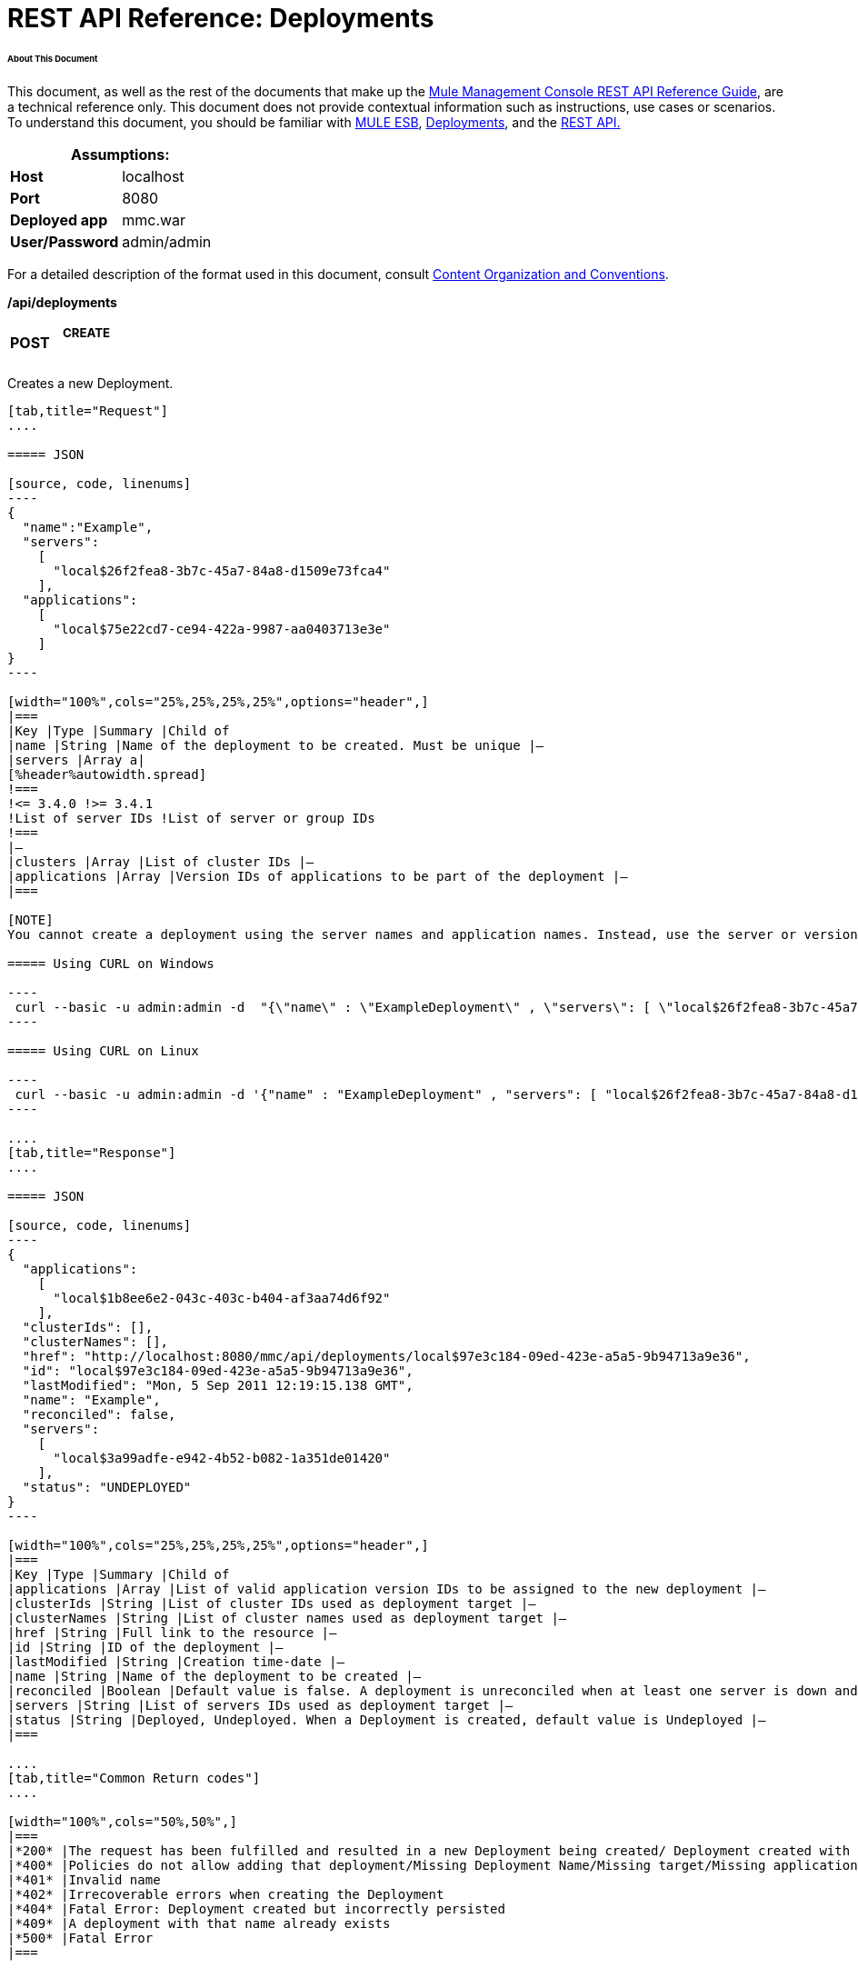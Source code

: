 = REST API Reference: Deployments

====== About This Document

This document, as well as the rest of the documents that make up the link:/mule-management-console/v/3.4/rest-api-reference[Mule Management Console REST API Reference Guide], are a technical reference only. This document does not provide contextual information such as instructions, use cases or scenarios. To understand this document, you should be familiar with http://www.mulesoft.org/documentation/display/MULE3USER/Home[MULE ESB], link:/mule-management-console/v/3.4/deployments[Deployments], and the link:/mule-management-console/v/3.4/using-the-management-console-api[REST API.]

[cols="1s,1",options="header"]
|===
2+|Assumptions:
|Host |localhost
|Port |8080
|Deployed app |mmc.war
|User/Password |admin/admin
|===

For a detailed description of the format used in this document, consult link:/mule-management-console/v/3.4/rest-api-reference[Content Organization and Conventions].

*/api/deployments*

[width="100%",cols="34%,33%,33%",]
|===
a|
*POST*

 a|

===== CREATE

 | 
|===

Creates a new Deployment.

[tabs]
------
[tab,title="Request"]
....

===== JSON

[source, code, linenums]
----
{
  "name":"Example",
  "servers":
    [
      "local$26f2fea8-3b7c-45a7-84a8-d1509e73fca4"
    ],
  "applications":
    [
      "local$75e22cd7-ce94-422a-9987-aa0403713e3e"
    ]
}
----

[width="100%",cols="25%,25%,25%,25%",options="header",]
|===
|Key |Type |Summary |Child of
|name |String |Name of the deployment to be created. Must be unique |—
|servers |Array a|
[%header%autowidth.spread]
!===
!<= 3.4.0 !>= 3.4.1
!List of server IDs !List of server or group IDs
!===
|—
|clusters |Array |List of cluster IDs |—
|applications |Array |Version IDs of applications to be part of the deployment |—
|===

[NOTE]
You cannot create a deployment using the server names and application names. Instead, use the server or version ID.

===== Using CURL on Windows

----
 curl --basic -u admin:admin -d  "{\"name\" : \"ExampleDeployment\" , \"servers\": [ \"local$26f2fea8-3b7c-45a7-84a8-d1509e73fca4\" ], \"applications\": [ \"local$32bb47d3-d180-4bb9-8906-2378dad9ae21\" ]}" --header "Content-Type: application/json" http://localhost:8080/mmc/api/deployments
----

===== Using CURL on Linux

----
 curl --basic -u admin:admin -d '{"name" : "ExampleDeployment" , "servers": [ "local$26f2fea8-3b7c-45a7-84a8-d1509e73fca4" ], "applications": [ "local$32bb47d3-d180-4bb9-8906-2378dad9ae21" ]}' --header 'Content-Type: application/json' http://localhost:8080/mmc-console-3.3.2/api/deployments
----

....
[tab,title="Response"]
....

===== JSON 

[source, code, linenums]
----
{
  "applications":
    [
      "local$1b8ee6e2-043c-403c-b404-af3aa74d6f92"
    ],
  "clusterIds": [],
  "clusterNames": [],
  "href": "http://localhost:8080/mmc/api/deployments/local$97e3c184-09ed-423e-a5a5-9b94713a9e36",
  "id": "local$97e3c184-09ed-423e-a5a5-9b94713a9e36",
  "lastModified": "Mon, 5 Sep 2011 12:19:15.138 GMT",
  "name": "Example",
  "reconciled": false,
  "servers":
    [
      "local$3a99adfe-e942-4b52-b082-1a351de01420"
    ],
  "status": "UNDEPLOYED"
}
----

[width="100%",cols="25%,25%,25%,25%",options="header",]
|===
|Key |Type |Summary |Child of
|applications |Array |List of valid application version IDs to be assigned to the new deployment |—
|clusterIds |String |List of cluster IDs used as deployment target |—
|clusterNames |String |List of cluster names used as deployment target |—
|href |String |Full link to the resource |—
|id |String |ID of the deployment |—
|lastModified |String |Creation time-date |—
|name |String |Name of the deployment to be created |—
|reconciled |Boolean |Default value is false. A deployment is unreconciled when at least one server is down and/or at least one app has not been deployed on at least one server |—
|servers |String |List of servers IDs used as deployment target |—
|status |String |Deployed, Undeployed. When a Deployment is created, default value is Undeployed |—
|===

....
[tab,title="Common Return codes"]
....

[width="100%",cols="50%,50%",]
|===
|*200* |The request has been fulfilled and resulted in a new Deployment being created/ Deployment created with some errors
|*400* |Policies do not allow adding that deployment/Missing Deployment Name/Missing target/Missing application/Malformed new deployment request
|*401* |Invalid name
|*402* |Irrecoverable errors when creating the Deployment
|*404* |Fatal Error: Deployment created but incorrectly persisted
|*409* |A deployment with that name already exists
|*500* |Fatal Error
|===

....
[tab,title="MMC version"]
....

[width="100%",cols="50%,50%",]
|===
|From |3.2.2
|===

....
------

[width="100%",cols="34%,33%,33%",]
|===
a|
*GET*

 a|

===== LIST ALL

 | 
|===

Lists all available Deployments.

[tabs]
------
[tab,title="Request"]
....

===== Syntax

GET http://localhost:8080/mmc/api/deployments[?server={serverId}|?cluster={clusterId}]

[width="100%",cols="25%,25%,25%,25%",options="header",]
|===
|Key |Type |Summary |Child of
|server |String |(Optional) ID of the server from which the deployments are listed. Mutually exclusive with the `cluster` key described below. If not specified, results are not filtered |—
|cluster |String |(Optional) ID of the cluster from which the deployments are listed. Mutually exclusive with the `server` key described above. If not specified, results are not filtered |—
|===

[NOTE]
The `cluster` parameter is available from version 3.4.1 and above.

===== Using CURL on Windows

----
 curl --basic -u admin:admin http://localhost:8080/mmc/api/deploymentscurl --basic -u admin:admin http://localhost:8080/mmc/api/deployments?server=local$3a99adfe-e942-4b52-b082-1a351de01420curl --basic -u admin:admin http://localhost:8080/mmc/api/deployments?cluster=0bf1d75d-3fbb-4489-b4c4-bd0249cb8a34 
----

===== Using CURL on Linux

----
 curl --basic -u admin:admin http://localhost:8080/mmc/api/deploymentscurl --basic -u admin:admin 'http://localhost:8080/mmc/api/deployments?server=local$3a99adfe-e942-4b52-b082-1a351de01420'curl --basic -u admin:admin 'http://localhost:8080/mmc/api/deployments?cluster=0bf1d75d-3fbb-4489-b4c4-bd0249cb8a34'
----

....
[tab,title="Response"]
....

===== JSON

[source, code, linenums]
----
{
  "data":
    [
      {
        "applications":
          [
            "local$1b8ee6e2-043c-403c-b404-af3aa74d6f92"
          ],
        "clusterIds": [],
        "clusterNames": [],
        "href": "http://localhost:8080/mmc/api/deployments/local$97e3c184-09ed-423e-a5a5-9b94713a9e36",
        "id": "local$97e3c184-09ed-423e-a5a5-9b94713a9e36",
        "lastModified": "Mon, 5 Sep 2011 12:19:15.138 GMT",
        "name": "Example",
        "reconciled": false,
        "servers":
          [
            "local$3a99adfe-e942-4b52-b082-1a351de01420"
          ],
        "status": "UNDEPLOYED"
      }
    ],
  "total": 1
}
----

[width="100%",cols="25%,25%,25%,25%",options="header",]
|===
|Key |Type |Summary |Child of
|total |Integer |Number of available deployments |—
|data |Array |List containing information about each deployment |—
|name |String |Name of the deployment |data
|id |String |ID of the deployment |data
|lastModified |String |Date indicating the last time the deployment was modified. The date format is: %day, %dayNumber %month %year %hour:%minutes:%seconds.%thousandths %timeZone |data
|status |String |The current status of the deployment. Possible status values are: DEPLOYED, UNDEPLOYED, IN_PROGRESS, SUCCESSFUL, FAILED, and DELETING |data
|href |String |Full link to the resource |data
|servers |Array |Lists the IDs for all the servers assigned to the deployment |data
|clusters |Array |Lists the IDs for all clusters assigned to the deployment |data
|clustersNames |String |Lists all names of all clusters assigned to the deployment |data
|reconciled |Boolean |Boolean value indicating the reconciled status of the deployment |data
|applications |Array |Lists version IDs for all the applications assigned to the deployment |data
|===

....
[tab,title="Common Return codes"]
....

[width="100%",cols="50%,50%",]
|===
|*200* |The operation was successful
|*404* |A server with that ID was not found
|*500* |Fatal error
|===

....
[tab,title="MMC version"]
....

[width="100%",cols="50%,50%",]
|===
|From |3.2.2
|===

....
------

*/api/deployments/\{deploymentId}*

[width="100%",cols="34%,33%,33%",]
|===
a|
*GET*

 a|

===== LIST

 | 
|===

Lists details for a specific Deployment.

[tabs]
------
[tab,title="Request"]
....

===== SYNTAX

GET http://localhost:8080/mmc/api/deployments/{deploymentId}

[width="100%",cols="25%,25%,25%,25%",options="header",]
|===
|Key |Type |Summary |Child of
|deploymentId |String |ID of the deployment to be listed. Invoke <<LIST ALL>> to obtain it. |—
|===

===== Using CURL on Windows

----
 curl --basic -u admin:admin http://localhost:8080/mmc/api/deployments/local$97e3c184-09ed-423e-a5a5-9b94713a9e36
----

===== Using CURL on Linux

----
-- curl --basic -u admin:admin 'http://localhost:8080/mmc/api/deployments/local$97e3c184-09ed-423e-a5a5-9b94713a9e36'
----

....
[tab,title="Response"]
....

===== JSON

[source, code, linenums]
----
{
  "data":
    [
      {
        "applications":
          [
            "local$1b8ee6e2-043c-403c-b404-af3aa74d6f92"
          ],
        "clusterIds": [],
        "clusterNames": [],
        "href": "http://localhost:8080/mmc/api/deployments/local$97e3c184-09ed-423e-a5a5-9b94713a9e36",
        "id": "local$97e3c184-09ed-423e-a5a5-9b94713a9e36",
        "lastModified": "Mon, 5 Sep 2011 12:19:15.138 GMT",
        "name": "Example",
        "reconciled": false,
        "servers":
          [
            "local$3a99adfe-e942-4b52-b082-1a351de01420"
          ],
        "status": "UNDEPLOYED"
      }
    ],
  "total": 1
}
----

[width="100%",cols="25%,25%,25%,25%",options="header",]
|===
|Key |Type |Summary |Child of
|total |Integer |Number of available deployments |—
|data |Array |List containing information about each deployment |—
|name |String |Name of the deployment |data
|id |String |ID of the deployment |data
|lastModified |String |Date indicating the last time the deployment was modified. The date format is: %day, %dayNumber %month %year %hour:%minutes:%seconds.%thousandths %timeZone |data
|status |String |The current status of the deployment. Possible status values are: DEPLOYED, UNDEPLOYED, IN_PROGRESS, SUCCESSFUL, FAILED, and DELETING |data
|href |String |Full link to the resource |data
|servers |Array |Lists the IDs for all the servers assigned to the deployment |data
|clusters |Array |List the IDs for all clusters assigned to the deployment |data
|clustersNames |String |List all the names for all clusters assigned to the deployment |data
|reconciled |Boolean |Boolean value indicating the reconciled status of the deployment |data
|applications |Array |Lists version IDs of all applications assigned to the deployment |data
|===

....
[tab,title="Common Return codes"]
....

[width="100%",cols="50%,50%",]
|===
|*200* |The operation was successful
|*404* |Unable to retrieve requested deployment/ A deployment with that ID was not found/ Duplicate ID found at database
|===

....
[tab,title="MMC version"]
....

[width="100%",cols="50%,50%",]
|===
|From |3.2.2
|===

....
------

*/api/deployments/\{deploymentId}/add*

[width="100%",cols="34%,33%,33%",]
|===
a|
*PUT*

 a|

===== UPDATE BY ADDING

 | 
|===

Updates a specific Deployment by adding the specified elements if not defined on the deployment. In the case of the Deployment name, it will be overwritten if update is specified. Updating the deployment will trigger the creation of a new Deployment ID, which should be used for redeployments or any other operations referencing this deployment. The new Deployment ID is included in the response.

===== JSON

[tabs]
------
[tab,title="Request"]
....

[source, code, linenums]
----
{
    "applications":
        [
            "local$497d0c3a-8b29-4ff9-b22b-0d0ac4fe4eb2"
        ],
    "lastModified": "Thu, 18 Apr 2013 13:54:09.443 ART",
    "name":"Deployment Test"
}
----

[width="100%",cols="25%,25%,25%,25%",options="header",]
|===
|Key |Type |Summary |Child of
|name |String |(Optional) A new name for the deployment |—
|lastModified |String |(Required) Date of last modification of the deployment. The value is the string currently stored as the date of last modification. To obtain this value, use the `LIST` operation |—
|servers |Array |(Optional) List of server IDs to be assigned to the specified deployment |—
|clusters |Array |(Optional) List of cluster IDs to be assigned to the specified deployment |—
|applications |Array |(Optional) List of application version IDs to be assigned to the specified deployment |—
|===

===== Using CURL on Windows

----
 curl --basic -u admin:admin -X PUT -d "\{\"applications\":[\"local$497d0c3a-8b29-4ff9-b22b-0d0ac4fe4eb2\"], \"lastModified\":\"Thu, 18 Apr 2013 13:54:09.443 ART\", \"name\":\"Deployment Test\"\} --header "Content-Type:application/json" http://localhost:8080/mmc/api/deployments/local$731305bb-95ad-433c-8840-8cc9fb8be4fa/add
----

===== Using CURL on Linux

----
 curl --basic -u admin:admin -X PUT -d '{"applications":["local$497d0c3a-8b29-4ff9-b22b-0d0ac4fe4eb2"], "lastModified":"Thu, 18 Apr 2013 13:54:09.443 ART", "name":"Deployment Test"}' --header 'Content-Type:application/json' 'http://localhost:8080/mmc/api/deployments/local$731305bb-95ad-433c-8840-8cc9fb8be4fa/add'
----

....
[tab,title="Response"]
....

===== JSON

[source, code, linenums]
----
{
    "name": "Deployment Test",
    "id": "local$631208b2-4782-43debaf1-51854ede8528",
    "lastModified": "Thu, 18 Apr 2013 14:14:23.121 ART",
    "applications":
        [
            "local$a7886ed6-280f-4ef2-ae8a-2d2d7ab18c66",
            "local$497d0c3a-8b29-4ff9-b22b-0d0ac4fe4eb2"
        ],
    "href": "http://localhost:8080/mmc/api/deployments/local$631208b2-4782-43de-baf1-51854ede8528",
    "status": "UNDEPLOYED",
    "servers":
        [
            "local$f3c83778-827b-474c-87d0-cd7f7d3a6450"
        ],
    "clusterIds":
        [
 
        ],
    "reconciled":false,
    "clusterNames":
        [
 
        ]
}
----

....
[tab,title="Common Return codes"]
....

[width="100%",cols="50%,50%",]
|===
|*200* |The operation was successful
|*400* |Policies do not allow updating that deployment
|*401* |Invalid name
|*402* |Invalid ID
|*404* |A deployment with that ID was not found
|*409* |A deployment with that name already exists
|*500* |Error updating the deployment/ Deployment created with errors/ Internal error/ Invalid request
|===

....
[tab,title="MMC version"]
....

[width="100%",cols="50%,50%",]
|===
|From |3.2.2
|===

....
------

*/api/deployments/\{deploymentId}/remove*

[width="100%",cols="34%,33%,33%",]
|===
a|
*PUT*

 a|

===== UPDATE BY REMOVING

 | 
|===

Updates a specific Deployment by removing the specified elements if defined on the deployment. Updating the deployment will trigger the creation of a new Deployment ID, which should be used for redeployments or any other operations referencing this deployment. The new Deployment ID is included in the response.

[tabs]
------
[tab,title="Request"]
....

===== JSON

[source, code, linenums]
----
{
    "applications":
        [
            "local$497d0c3a-8b29-4ff9-b22b-0d0ac4fe4eb2"
        ],
    "lastModified": "Thu, 18 Apr 2013 13:54:09.443 ART",
    "name":"Deployment Test"
}
----

[width="100%",cols="25%,25%,25%,25%",options="header",]
|===
|Key |Type |Summary |Child of
|name |String |(Optional) Name of the deployment to update by removing | 
|servers |Array |(Optional) List of server IDs to be assigned to the specified deployment |—
|lastModified |String |(Required) Date of last modification of the deployment. The value is the string currently stored as the date of last modification. To obtain this value, use the `LIST` operation |—
|clusters |Array |(Optional) List of cluster IDs to be assigned to the specified deployment |—
|applications |Array |(Optional) List of application version IDs to be assigned to the specified deployment |—
|===

===== Using CURL on Windows

----
 curl --basic -u admin:admin -X PUT -d "{\"applications\":[\"local$497d0c3a-8b29-4ff9-b22b-0d0ac4fe4eb2\"], \"lastModified\":\"Thu, 18 Apr 2013 14:14:23.121 ART\", \"name\":\"Deployment Test\"\} --header "Content-Type:application/json" http://localhost:8080/mmc/api/deployments/local$731305bb-95ad-433c-8840-8cc9fb8be4fa/remove 
----

===== Using CURL on Linux

----
 curl --basic -u admin:admin -X PUT -d '{"applications":["local$497d0c3a-8b29-4ff9-b22b-0d0ac4fe4eb2"], "lastModified":"Thu, 18 Apr 2013 14:14:23.121 ART", "name":"Deployment Test"}' --header 'Content-Type:application/json' 'http://localhost:8080/mmc/api/deployments/local$731305bb-95ad-433c-8840-8cc9fb8be4fa/remove'
----

....
[tab,title="Response"]
....

===== JSON

[source, code, linenums]
----
{
    "name": "Deployment Test",
    "id": "local$44ce4d41-e551-4b36-80af-eb8fcd79a53f",
    "lastModified": "Thu, 18 Apr 2013 14:48:18.495 ART",
    "applications":
        [
            "local$a7886ed6-280f-4ef2-ae8a-2d2d7ab18c66"
        ],
    "href": "http://localhost:8080/mmc/api/deployments/local$44ce4d41-e551-4b36-80af-eb8fcd79a53f",
    "status": "UNDEPLOYED",
    "servers":
        [
            "local$f3c83778-827b-474c-87d0-cd7f7d3a6450"
        ],
    "clusterIds":
        [
 
        ],
    "reconciled": false,
    "clusterNames":
        [
 
        ]
}
----

....
[tab,title="Common Return codes"]
....

[width="100%",cols="50%,50%",]
|===
|*200* |The operation was successful
|*400* |Policies do not allow updating that deployment
|*402* |Invalid ID
|*404* |A deployment with that ID was not found
|*500* |Error updating the deployment/ Deployment created with errors/ Internal error/ Invalid request
|===

....
[tab,title="MMC version"]
....

[width="100%",cols="50%,50%",]
|===
|From |3.2.2
|===

....
------

[width="100%",cols="34%,33%,33%",]
|===
a|
*DELETE*

 a|

===== REMOVE

 | 
|===

Removes a specific Deployment.

[tabs]
------
[tab,title="Request"]
....

===== SYNTAX

DELETE http://localhost:8080/mmc/api/deployments/{deploymentId}

[width="100%",cols="25%,25%,25%,25%",options="header",]
|===
|Key |Type |Summary |Child of
|deploymentId |String |Id of the deployment to be removed. Invoke <<LIST ALL>> to obtain it. |—
|===

===== Using CURL on Windows

----
 curl --basic -u admin:admin -X DELETE http://localhost:8080/mmc/api/deployments/local$3a99adfe-e942-4b52-b082-1a351de01420
----

===== Using CURL on Linux

----
 curl --basic -u admin:admin -X DELETE 'http://localhost:8080/mmc/api/deployments/local$3a99adfe-e942-4b52-b082-1a351de01420'
----

....
[tab,title="Response"]
....

===== JSON

----
200 OK
----

....
[tab,title="Common Return codes"]
....

[width="100%",cols="50%,50%",]
|===
|*200* |The deployments were deleted
|*400* |Error deleting the deployment/ Policies do not allow deleting that deployment
|*401* |Unauthorized user
|*404* |A deployment with that ID was not found
|*500* |Fatal error
|===

....
[tab,title="MMC version"]
....

[width="100%",cols="50%,50%",]
|===
|From |3.2.2
|===

....
------

*/api/deployments/\{deploymentId}/deploy*

[width="100%",cols="34%,33%,33%",]
|===
a|
*POST*

 a|

===== PERFORM DEPLOY

 | 
|===

Deploys the apps specified on the deployment to the specified target.

[tabs]
------
[tab,title="Request"]
....

===== JSON

POST http://localhost:8080/mmc/api/deployments/{deploymentId}/deploy

[width="100%",cols="25%,25%,25%,25%",options="header",]
|===
|Key |Type |Summary |Child of
|deploymentId |String |ID of the deployment |—
|===

===== Using CURL on Windows

----
 curl --basic -u admin:admin -X POST http://localhost:8080/mmc/api/deployments/local$97e3c184-09ed-423e-a5a5-9b94713a9e36/deploy
----

===== Using CURL on Linux

----
 curl --basic -u admin:admin -X POST 'http://localhost:8080/mmc/api/deployments/local$97e3c184-09ed-423e-a5a5-9b94713a9e36/deploy'
----

....
[tab,title="Response"]
....

===== JSON

----
200
----

....
[tab,title="Common Return codes"]
....

[width="100%",cols="50%,50%",]
|===
|*200* |Operation successful
|*400* |Error deploying the deployment/ Policies do not allow deploying the deployment
|*404* |A deployment with that ID was not found
|*500* |Internal error
|===

....
[tab,title="MMC version"]
....

[width="100%",cols="50%,50%",]
|===
|From |3.2.2
|===

....
------

*/api/deployments/\{deploymentId}/redeploy*

[width="100%",cols="34%,33%,33%",]
|===
a|
*POST*

 a|

===== PERFORM REDEPLOY

 | 
|===

Redeploys the apps specified on the deployment to the specified target.

[tabs]
------
[tab,title="Request"]
....

===== JSON

POST http://localhost:8080/mmc/api/deployments/{deploymentId}/redeploy

[width="100%",cols="25%,25%,25%,25%",options="header",]
|===
|Key |Type |Summary |Child of
|deploymentId |String |ID of the deployment |—
|===

===== Using CURL on Windows

----
 curl --basic -u admin:admin -X POST http://localhost:8080/mmc/api/deployments/local$97e3c184-09ed-423e-a5a5-9b94713a9e36/redeploy
----

===== Using CURL on Linux

----
 curl --basic -u admin:admin -X POST 'http://localhost:8080/mmc/api/deployments/local$97e3c184-09ed-423e-a5a5-9b94713a9e36/redeploy'
----

....
[tab,title="Response"]
....

===== JSON

----
200
----

....
[tab,title="Common Return codes"]
....

[width="100%",cols="50%,50%",]
|===
|*200* |Operation successful
|*400* |Error redeploying the deployment/ Policies do not allow deploying that deployment
|*404* |A deployment with that ID was not found
|*500* |Internal error
|===

....
[tab,title="MMC version"]
....

[width="100%",cols="50%,50%",]
|===
|From |3.2.2
|===

....
------

*/api/deployments/\{deploymentId}/undeploy*

[width="100%",cols="34%,33%,33%",]
|===
a|
*POST*

 a|

===== PERFORM UNDEPLOY

 | 
|===

Undeploys the apps specified on the deployment to the specified target.

[tabs]
------
[tab,title="Request"]
....

===== JSON

POST http://localhost:8080/mmc/api/deployments/{deploymentId}/undeploy

[width="100%",cols="25%,25%,25%,25%",options="header",]
|===
|Key |Type |Summary |Child of
|deploymentId |String |ID of the deployment |—
|===

===== Using CURL on Windows

----
 curl --basic -u admin:admin -X POST http://localhost:8080/mmc/api/deployments/local$97e3c184-09ed-423e-a5a5-9b94713a9e36/undeploy
----

===== Using CURL on Linux

----
 curl --basic -u admin:admin -X POST 'http://localhost:8080/mmc/api/deployments/local$97e3c184-09ed-423e-a5a5-9b94713a9e36/undeploy'
----

....
[tab,title="Response"]
....

===== JSON

----
200
----

....
[tab,title="Common Return codes"]
....

[width="100%",cols="50%,50%",]
|===
|*200* |Operation successful
|*400* |Error undeploying the deployment/ Policies do not allow undeploying the deployment
|*404* |A deployment with that ID was not found
|*500* |Internal error
|===

....
[tab,title="MMC version"]
....

[width="100%",cols="50%,50%",]
|===
|From |3.2.2
|===

....
------
